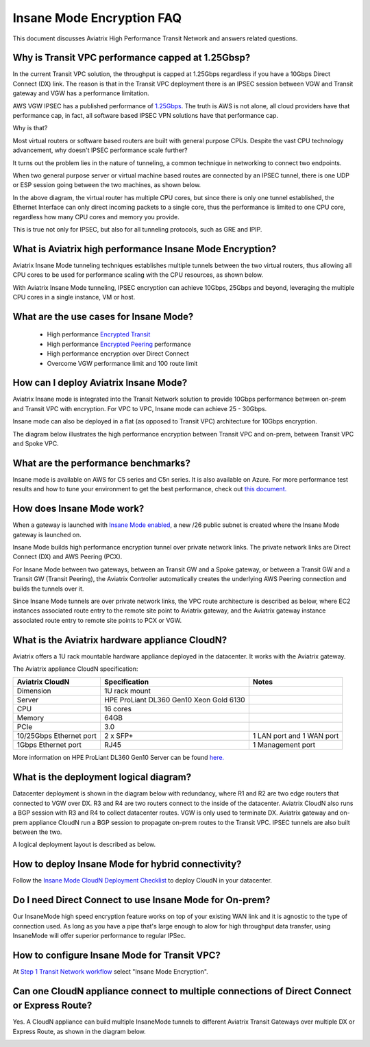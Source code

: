 .. meta::
  :description: Global Transit Network
  :keywords: Transit Network, Transit hub, AWS Global Transit Network, Encrypted Peering, Transitive Peering, Insane mode, Transit Gateway, TGW


===============================================
Insane Mode Encryption FAQ
===============================================

This document discusses Aviatrix High Performance Transit Network and answers related questions.

Why is Transit VPC performance capped at 1.25Gbsp?
---------------------------------------------------

In the current Transit VPC solution, the throughput is capped at 1.25Gbps regardless if you have a 10Gbps 
Direct Connect (DX) link. The reason is that in the Transit VPC deployment there is
an IPSEC session between VGW and Transit gateway and VGW has a performance limitation.

AWS VGW IPSEC has a published performance of `1.25Gbps <https://aws.amazon.com/vpc/faqs/>`_. The truth is AWS 
is not alone, all cloud providers have that performance cap, in fact, all software based IPSEC VPN solutions
have that performance cap. 

Why is that?

Most virtual routers or software based routers are built with general purpose CPUs. Despite the vast CPU technology advancement, why doesn't IPSEC performance scale further?

It turns out the problem lies in the nature of tunneling, a common technique in networking to connect two endpoints. 

When two general purpose server or virtual machine based routes are connected by an IPSEC tunnel, 
there is one UDP or ESP session going between the two machines, as shown below. 

|tunnel_diagram|

In the above diagram, the virtual router has multiple CPU cores, but since there is only one tunnel established, the
Ethernet Interface can only direct incoming packets to a single core, thus the performance is limited to one
CPU core, regardless how many CPU cores and memory you provide.

This is true not only for IPSEC, but also for all tunneling protocols, such as GRE and IPIP.


What is Aviatrix high performance Insane Mode Encryption?
-----------------------------------------------------------

Aviatrix Insane Mode tunneling techniques establishes multiple tunnels between the two virtual routers, thus allowing
all CPU cores to be used for performance scaling with the CPU resources, as shown below. 

|insane_tunnel_diagram|

With Aviatrix Insane Mode tunneling, IPSEC encryption can achieve 10Gbps, 25Gbps 
and beyond, leveraging the multiple CPU cores in a single instance, VM or host. 

What are the use cases for Insane Mode?
----------------------------------------

 - High performance `Encrypted Transit <https://docs.aviatrix.com/HowTos/transitvpc_workflow.html>`_
 - High performance `Encrypted Peering <https://docs.aviatrix.com/HowTos/peering_faq.html>`_ performance
 - High performance encryption over Direct Connect
 - Overcome VGW performance limit and 100 route limit

How can I deploy Aviatrix Insane Mode?
----------------------------------------

Aviatrix Insane mode is integrated into the Transit Network solution to provide 10Gbps performance between on-prem and Transit VPC with encryption. For VPC to VPC, Insane mode can achieve 25 - 30Gbps. 

Insane mode can also be deployed in a flat (as opposed to Transit VPC) architecture for 10Gbps encryption. 

The diagram below illustrates the high performance encryption between Transit VPC and on-prem, between Transit VPC and Spoke VPC. 

|insane_transit|

What are the performance benchmarks? 
---------------------------------------------

Insane mode is available on AWS for C5 series and C5n series. It is also available on Azure. For more performance test results and how to
tune your environment to get the best performance, check out `this document. <https://docs.aviatrix.com/HowTos/insane_mode_perf.html>`_

How does Insane Mode work?
-----------------------------

When a gateway is launched with `Insane Mode enabled <https://docs.aviatrix.com/HowTos/gateway.html#insane-mode-encryption>`_, 
a new /26 public subnet is created where the Insane Mode gateway is launched on.

Insane Mode builds high performance encryption tunnel over private network links. The private network links are 
Direct Connect (DX) and AWS Peering (PCX). 

For Insane Mode between two gateways, between an Transit GW and a Spoke gateway, or between a Transit GW and a Transit GW (Transit Peering), the Aviatrix Controller automatically creates the underlying AWS Peering connection and builds the tunnels over it. 

Since Insane Mode tunnels are over private network links, the VPC route architecture is described as below, 
where EC2 instances associated route entry to the remote site point to Aviatrix gateway, and the Aviatrix gateway instance associated route entry to remote site points to PCX or VGW. 

|insane_routing|

What is the Aviatrix hardware appliance CloudN?
--------------------------------------------------

Aviatrix offers a 1U rack mountable hardware appliance deployed in the datacenter. It works with the Aviatrix gateway.

The Aviatrix appliance CloudN specification:

========================    =======================================              =================
Aviatrix CloudN             Specification                                        Notes
========================    =======================================              =================
Dimension                   1U rack mount
Server                      HPE ProLiant DL360 Gen10 Xeon Gold 6130
CPU                         16 cores
Memory                      64GB
PCIe                        3.0
10/25Gbps Ethernet port     2 x SFP+                                             1 LAN port and 1 WAN port 
1Gbps Ethernet port         RJ45                                                 1 Management port
========================    =======================================              =================

More information on HPE ProLiant DL360 Gen10 Server can be found `here. <https://www.hpe.com/us/en/product-catalog/servers/proliant-servers/pip.hpe-proliant-dl360-gen10-server.1010007891.html>`_

What is the deployment logical diagram?
-------------------------------------------

Datacenter deployment is shown in the diagram below with redundancy, where R1 and R2 are two edge routers that connected to VGW over 
DX. R3 and R4 are two routers connect to the inside of the datacenter. Aviatrix CloudN also runs a BGP session with R3 and
R4 to collect datacenter routes. VGW is only used to terminate DX. Aviatrix gateway and on-prem appliance CloudN 
run a BGP session to propagate on-prem routes to the Transit VPC. IPSEC tunnels are also built between the two. 

|insane_datacenter|


A logical deployment layout is described as below. 

|datacenter_layout|


How to deploy Insane Mode for hybrid connectivity?
----------------------------------------------------

Follow the `Insane Mode CloudN Deployment Checklist <https://docs.aviatrix.com/HowTos/CloudN_insane_mode.html>`_ to deploy CloudN in your datacenter. 

Do I need Direct Connect to use Insane Mode for On-prem?
----------------------------------------------------

Our InsaneMode high speed encryption feature works on top of your existing WAN link and it is agnostic to the type of connection used. As long as you have a pipe 
that's large enough to alow for high throughput data transfer, using InsaneMode will offer superior performance to regular IPSec. 

How to configure Insane Mode for Transit VPC?
----------------------------------------------

At `Step 1 Transit Network workflow <https://docs.aviatrix.com/HowTos/transitvpc_workflow.html#launch-a-transit-gateway>`_ select "Insane Mode Encryption". 

Can one CloudN appliance connect to multiple connections of Direct Connect or Express Route?
-----------------------------------------------------------------------------------------------

Yes. A CloudN appliance can build multiple InsaneMode tunnels to different Aviatrix Transit Gateways over multiple DX or Express Route, as shown in the diagram below. 

|cloudn_multi_conn|

.. |tunnel_diagram| image:: insane_mode_media/tunnel_diagram.png
   :scale: 30%


.. |insane_tunnel_diagram| image:: insane_mode_media/insane_tunnel_diagram.png
   :scale: 30%

.. |insane_transit| image:: insane_mode_media/insane_transit.png
   :scale: 30%

.. |insane_datacenter| image:: insane_mode_media/insane_datacenter.png
   :scale: 30%

.. |datacenter_layout| image:: insane_mode_media/datacenter_layout.png
   :scale: 30%

.. |deployment| image:: insane_mode_media/deployment.png
   :scale: 30%

.. |deployment_ha| image:: insane_mode_media/deployment_ha.png
   :scale: 30%

.. |deployment_dual_dx| image:: insane_mode_media/deployment_dual_dx.png
   :scale: 30%

.. |ISR-sample-config| image:: insane_mode_media/ISR-sample-config.png
   :scale: 30%

.. |insane_routing| image:: insane_mode_media/insane_routing.png
   :scale: 30%

.. |cloudn_multi_conn| image:: insane_mode_media/cloudn_multi_conn.png
   :scale: 30%

.. |image1| image:: transitvpc_designs_media/multiRegions.png
   :width: 5.55625in
   :height: 3.265480in

.. |InsaneBeta| image:: insane_mode_media/InsaneBeta.png
   :width: 5.55625in
   :height: 3.265480in

.. disqus::
